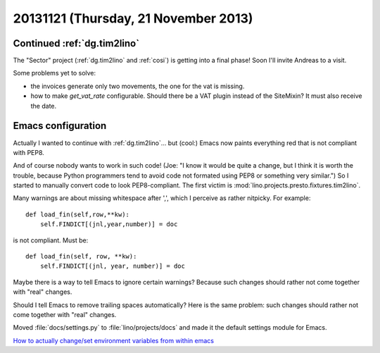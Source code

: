 =====================================
20131121 (Thursday, 21 November 2013)
=====================================

Continued :ref:`dg.tim2lino`
----------------------------

The "Sector" project
(:ref:`dg.tim2lino` and :ref:`cosi`)
is getting into a final phase!
Soon I'll invite Andreas to a visit.

Some problems yet to solve:

- the invoices generate only two movements, the one for the vat is missing.
- how to make `get_vat_rate` configurable.
  Should there be a VAT plugin instead of the SiteMixin?
  It must also receive the date.



Emacs configuration
-------------------

Actually I wanted to continue with :ref:`dg.tim2lino`...  but (cool:)
Emacs now paints everything red that is not compliant with PEP8.

.. image:: 1121.png
    :scale: 50

And of course nobody wants to work in such code!  (Joe: "I know it
would be quite a change, but I think it is worth the trouble, because
Python programmers tend to avoid code not formated using PEP8 or
something very similar.")  So I started to manually convert code to
look PEP8-compliant.  The first victim is
:mod:`lino.projects.presto.fixtures.tim2lino`.

Many warnings are about missing whitespace after ',',
which I perceive as rather nitpicky. For example::

    def load_fin(self,row,**kw):
        self.FINDICT[(jnl,year,number)] = doc

is not compliant. Must be::

    def load_fin(self, row, **kw):
        self.FINDICT[(jnl, year, number)] = doc

Maybe there is a way to tell Emacs to ignore certain
warnings?
Because such changes should rather not come
together with "real" changes.

Should I tell Emacs to remove trailing spaces automatically?
Here is the same problem: such changes should rather not come
together with "real" changes.

Moved :file:`docs/settings.py` to :file:`lino/projects/docs`
and made it the default settings module for Emacs.

`How to actually change/set environment variables from
within emacs
<https://stackoverflow.com/questions/17450573/how-to-actually-change-set-environment-variables-from-within-emacs>`_
